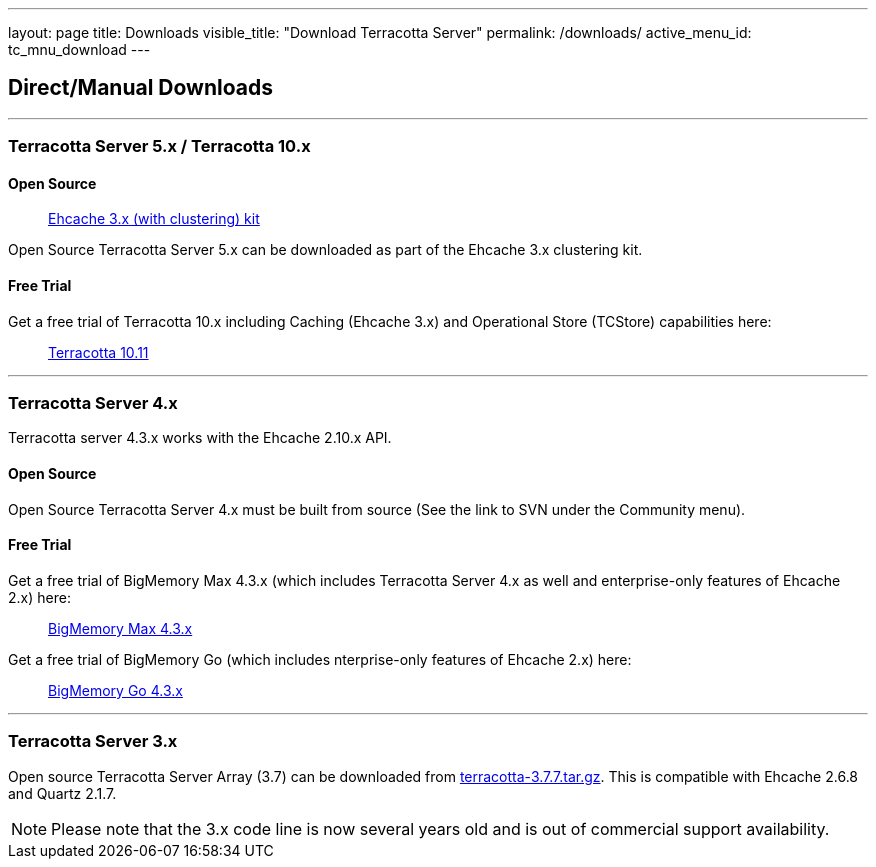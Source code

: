 ---
layout: page
title: Downloads
visible_title: "Download Terracotta Server"
permalink: /downloads/
active_menu_id: tc_mnu_download
---

## Direct/Manual Downloads

---

### Terracotta Server 5.x / Terracotta 10.x

#### Open Source

> https://www.ehcache.org/downloads/[Ehcache 3.x (with clustering) kit]

Open Source Terracotta Server 5.x can be downloaded as part of the Ehcache 3.x clustering kit.

#### Free Trial

Get a free trial of Terracotta 10.x including Caching (Ehcache 3.x) and Operational Store (TCStore) capabilities here:

> https://tech.forums.softwareag.com/pub/terracotta-download-form[Terracotta 10.11]

---

### Terracotta Server 4.x

Terracotta server 4.3.x works with the Ehcache 2.10.x API.

#### Open Source

Open Source Terracotta Server 4.x must be built from source (See the link to SVN under the Community menu).

#### Free Trial

Get a free trial of BigMemory Max 4.3.x (which includes Terracotta Server 4.x as well and enterprise-only features of Ehcache 2.x) here:

> https://tech.forums.softwareag.com/pub/terracotta-big-memory-max-download-form[BigMemory Max 4.3.x]


Get a free trial of BigMemory Go (which includes nterprise-only features of Ehcache 2.x) here:

> https://tech.forums.softwareag.com/pub/terracotta-big-memory-go-download-form[BigMemory Go 4.3.x]


---

### Terracotta Server 3.x

Open source Terracotta Server Array (3.7) can be downloaded from http://d2zwv9pap9ylyd.cloudfront.net/terracotta-3.7.7.tar.gz[terracotta-3.7.7.tar.gz].
This is compatible with Ehcache 2.6.8 and Quartz 2.1.7.

NOTE: Please note that the 3.x code line is now several years old and is out of commercial support availability.
